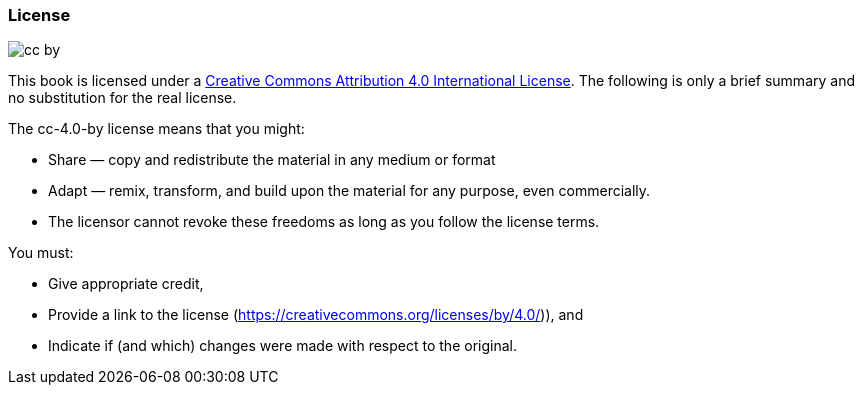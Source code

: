 // tag::EN[]

=== License

image::0-preamble/cc-by.png[]

This book is licensed under a link:https://creativecommons.org/licenses/by/4.0/[Creative Commons Attribution 4.0 International License].
The following is only a brief summary and no substitution for the real license.

The cc-4.0-by license means that you might:

* Share — copy and redistribute the material in any medium or format
* Adapt — remix, transform, and build upon the material for any purpose, even commercially.
* The licensor cannot revoke these freedoms as long as you follow the license terms.

You must:

* Give appropriate credit,
* Provide a link to the license (https://creativecommons.org/licenses/by/4.0/)), and
* Indicate if (and which) changes were made with respect to the original.

// end::EN[]
